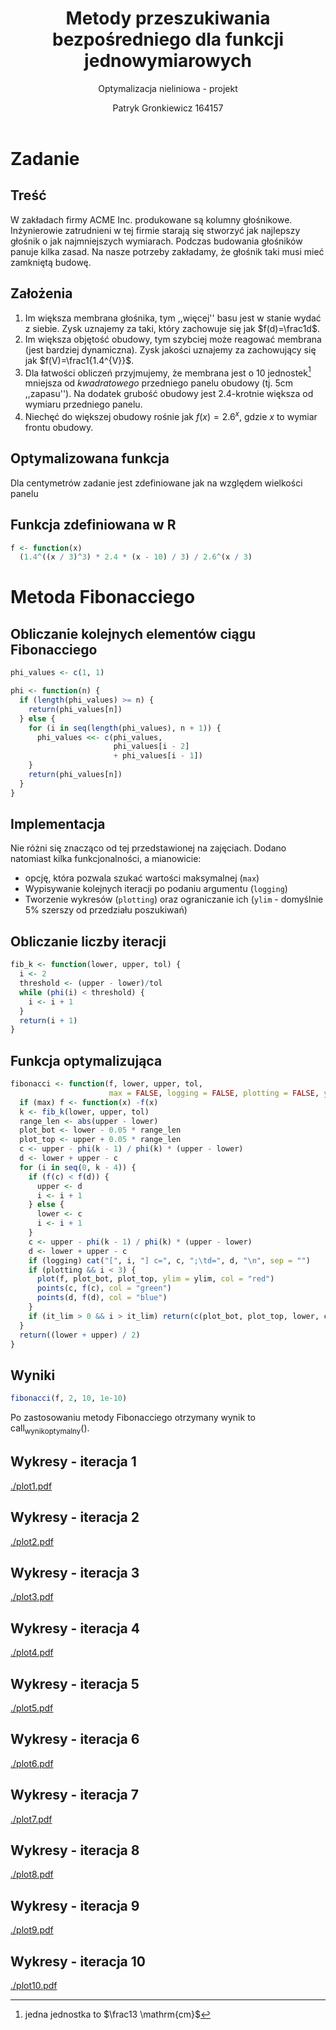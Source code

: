 #+TITLE: Metody przeszukiwania bezpośredniego dla funkcji jednowymiarowych
#+SUBTITLE: Optymalizacja nieliniowa - projekt
#+AUTHOR: Patryk Gronkiewicz 164157
#+LANGUAGE: pl
#+OPTIONS: toc:nil H:2 num:t
#+PROPERTY: header-args:R  :session *R*
#+BEAMER_THEME: Hannover
#+BEAMER_COLOR_THEME: orchid
#+BEAMER_FONT_THEME: professionalfonts
#+STARTUP: beamer

* Zadanie
** Treść
W zakładach firmy ACME Inc. produkowane są kolumny głośnikowe. Inżynierowie zatrudnieni w tej firmie starają się stworzyć jak najlepszy głośnik o jak najmniejszych wymiarach. Podczas budowania głośników panuje kilka zasad. Na nasze potrzeby zakładamy, że głośnik taki musi mieć zamkniętą budowę.
** Założenia
1. Im większa membrana głośnika, tym ,,więcej'' basu jest w stanie wydać z siebie. Zysk uznajemy za taki, który zachowuje się jak $f(d)=\frac1d$.
2. Im większa objętość obudowy, tym szybciej może reagować membrana (jest bardziej dynamiczna). Zysk jakości uznajemy za zachowujący się jak $f(V)=\frac1{1.4^{V}}$.
3. Dla łatwości obliczeń przyjmujemy, że membrana jest o $10$ jednostek[fn:jednostka] mniejsza od /kwadratowego/ przedniego panelu obudowy (tj. $5\mathrm{cm}$ ,,zapasu''). Na dodatek grubość obudowy jest 2.4-krotnie większa od wymiaru przedniego panelu.
4. Niechęć do większej obudowy rośnie jak $f(x)=2.6^{x}$, gdzie $x$ to wymiar frontu obudowy.
[fn:jednostka] jedna jednostka to $\frac13 \mathrm{cm}$
** Optymalizowana funkcja
Dla centymetrów zadanie jest zdefiniowane jak na \ref{eq:1} względem wielkości panelu
\begin{equation}
\label{eq:1}
f(x)=\frac{1.4^{\left(\frac x3\right)^{3}\cdot2.4}\cdot \frac {x-10}3}{2.6^{\left(\frac x3\right)}}
\end{equation}
** Funkcja zdefiniowana w R
#+begin_src R :results silent
f <- function(x)
  (1.4^((x / 3)^3) * 2.4 * (x - 10) / 3) / 2.6^(x / 3)
#+end_src
* Metoda Fibonacciego
** Obliczanie kolejnych elementów ciągu Fibonacciego
#+begin_src R :results silent
phi_values <- c(1, 1)

phi <- function(n) {
  if (length(phi_values) >= n) {
    return(phi_values[n])
  } else {
    for (i in seq(length(phi_values), n + 1)) {
      phi_values <<- c(phi_values,
                       phi_values[i - 2]
                       + phi_values[i - 1])
    }
    return(phi_values[n])
  }
}
#+end_src

** Implementacja
Nie różni się znacząco od tej przedstawionej na zajęciach. Dodano natomiast kilka funkcjonalności, a mianowicie:
+ opcję, która pozwala szukać wartości maksymalnej (=max=)
+ Wypisywanie kolejnych iteracji po podaniu argumentu (=logging=)
+ Tworzenie wykresów (=plotting=) oraz ograniczanie ich (=ylim= - domyślnie 5% szerszy od przedziału poszukiwań)
** Obliczanie liczby iteracji
#+begin_src R :results silent
fib_k <- function(lower, upper, tol) {
  i <- 2
  threshold <- (upper - lower)/tol
  while (phi(i) < threshold) {
    i <- i + 1
  }
  return(i + 1)
}
#+end_src
** Funkcja optymalizująca
\fontsize{6pt}{6.7}\selectfont
#+begin_src R :results silent
fibonacci <- function(f, lower, upper, tol,
                      max = FALSE, logging = FALSE, plotting = FALSE, ylim = c(-10, 10), it_lim = -1) {
  if (max) f <- function(x) -f(x)
  k <- fib_k(lower, upper, tol)
  range_len <- abs(upper - lower)
  plot_bot <- lower - 0.05 * range_len
  plot_top <- upper + 0.05 * range_len
  c <- upper - phi(k - 1) / phi(k) * (upper - lower)
  d <- lower + upper - c
  for (i in seq(0, k - 4)) {
    if (f(c) < f(d)) {
      upper <- d
      i <- i + 1
    } else {
      lower <- c
      i <- i + 1
    }
    c <- upper - phi(k - 1) / phi(k) * (upper - lower)
    d <- lower + upper - c
    if (logging) cat("[", i, "] c=", c, ";\td=", d, "\n", sep = "")
    if (plotting && i < 3) {
      plot(f, plot_bot, plot_top, ylim = ylim, col = "red")
      points(c, f(c), col = "green")
      points(d, f(d), col = "blue")
    }
    if (it_lim > 0 && i > it_lim) return(c(plot_bot, plot_top, lower, c, d, upper))
  }
  return((lower + upper) / 2)
}
#+end_src
** Wyniki
#+NAME: wynik_optymalny
#+begin_src R :results silent
fibonacci(f, 2, 10, 1e-10)
#+end_src

Po zastosowaniu metody Fibonacciego otrzymany wynik to call_wynik_optymalny().
** Wykresy - iteracja 1
#+NAME: plotting
#+begin_src R :exports none :results silent iterations=0
pdf(paste("plot", iterations, ".pdf", sep = ""))
data <- fibonacci(f, 2, 21, 1e-10, it_lim = iterations)
plot(f, data[[1]], data[[2]], ylim=c(-1000,-10))
points(c(data[[3]],data[[4]],data[[5]],data[[6]]), c(f(data[[3]]),f(data[[4]]),f(data[[5]]),f(data[[6]])))
a <- dev.off()
#+end_src

#+CALL: plotting[:exports none :results silent](iterations=1)
[[./plot1.pdf]]

** Wykresy - iteracja 2
#+CALL: plotting[:exports none :results silent](iterations=2)

[[./plot2.pdf]]

** Wykresy - iteracja 3
#+CALL: plotting[:exports none :results silent](iterations=3)

[[./plot3.pdf]]
** Wykresy - iteracja 4
#+CALL: plotting[:exports none :results silent](iterations=4)

[[./plot4.pdf]]

** Wykresy - iteracja 5
#+CALL: plotting[:exports none :results silent](iterations=5)

[[./plot5.pdf]]
** Wykresy - iteracja 6
#+CALL: plotting[:exports none :results silent](iterations=6)

[[./plot6.pdf]]
** Wykresy - iteracja 7
#+CALL: plotting[:exports none :results silent](iterations=7)

[[./plot7.pdf]]
** Wykresy - iteracja 8
#+CALL: plotting[:exports none :results silent](iterations=8)

[[./plot8.pdf]]
** Wykresy - iteracja 9
#+CALL: plotting[:exports none :results silent](iterations=9)

[[./plot9.pdf]]
** Wykresy - iteracja 10
#+CALL: plotting[:exports none :results silent](iterations=10)

[[./plot10.pdf]]
